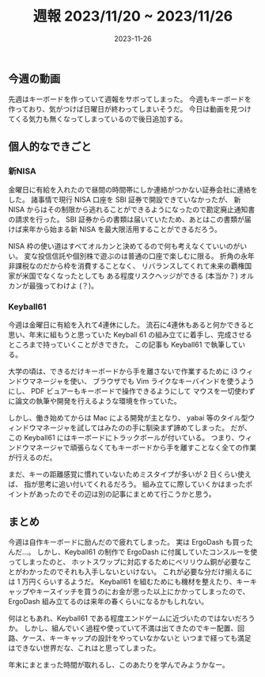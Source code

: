 #+title: 週報 2023/11/20 ~ 2023/11/26
#+date: 2023-11-26
#+tags[]: 週報
#+draft: false

** 今週の動画

先週はキーボードを作っていて週報をサボってしまった。
今週もキーボードを作っており、気がつけば日曜日が終わってしまいそうだ。
今日は動画を見つけてくる気力も無くなってしまっているので後日追加する。

** 個人的なできごと

*** 新NISA

金曜日に有給を入れたので昼間の時間帯にしか連絡がつかない証券会社に連絡をした。
諸事情で現行 NISA 口座を SBI 証券で開設できていなかったが、
新 NISA からはその制限から逃れることができるようになったので勘定廃止通知書の請求を行った。
SBI 証券からの書類は届いていたため、あとはこの書類が届けば来年から始まる新 NISA を最大限活用することができるだろう。

NISA 枠の使い道はすべてオルカンと決めてるので何も考えなくていいのがいい。
変な投信信託や個別株で遊ぶのは普通の口座で楽しむに限る。
折角の永年非課税なのだから枠を消費することなく、
リバランスしてくれて未来の覇権国家が米国でなくなったとしても
ある程度リスクヘッジができる (本当か？) オルカンが最強ってわけよ (？)。

*** Keyball61

今週は金曜日に有給を入れて4連休にした。
流石に4連休もあると何かできると思い、年末に組もうと思っていた
Keyball 61 の組み立てに着手し、完成させるところまで持っていくことがきできた。
この記事も Keyball61 で執筆している。

大学の頃は、できるだけキーボードから手を離さないで作業するために
i3 ウィンドウマネージャを使い、
ブラウザでも Vim ライクなキーバインドを使うようにし、
PDF ビュアーもキーボードで操作できるようにして
マウスを一切使わずに論文の執筆や開発を行えるような環境を作っていた。

しかし、働き始めてからは Mac による開発が主となり、
yabai 等のタイル型ウィンドウマネージャを試してはみたのの手に馴染まず諦めてしまった。
だが、この Keyball61 にはキーボードにトラックボールが付いている。
つまり、ウィンドウマネージャで頑張らなくてもキーボードから手を離すことなく全ての作業が行えるのだ。

まだ、キーの距離感覚に慣れていないためミスタイプが多いが 2 日くらい使えば、
指が思考に追い付いてくれるだろう。
組み立てに際していくかはまったポイントがあったのでその辺は別の記事にまとめて行こうかと思う。

** まとめ

今週は自作キーボードに励んだので疲れてしまった。
実は ErgoDash も買ったんだ…。
しかし、Keyball61 の制作で ErgoDash に付属していたコンスルーを使ってしまったのと、
ホットスワップに対応するためにベリリウム銅が必要なことがわかったのでそれも入手しないといけない。
これが必要な分だけ揃えるには 1 万円くらいするようだ。
Keyball61 を組むためにも機材を整えたり、キーキャップやキースイッチを買うのにお金が思った以上にかかってしまったので、
ErgoDash 組み立てるのは来年の春くらいになるかもしれない。

何はともあれ、Keyball61 である程度エンドゲームに近づいたのではないだろうか。
しかし、組んでいく過程や使っていて不満は出てきたのでキー配置、回路、ケース、キーキャップの設計をやっていなかないと
いつまで経っても満足はできない世界だな、これはと思ってしまった。

年末にまとまった時間が取れるし、このあたりを学んでみようかなー。
